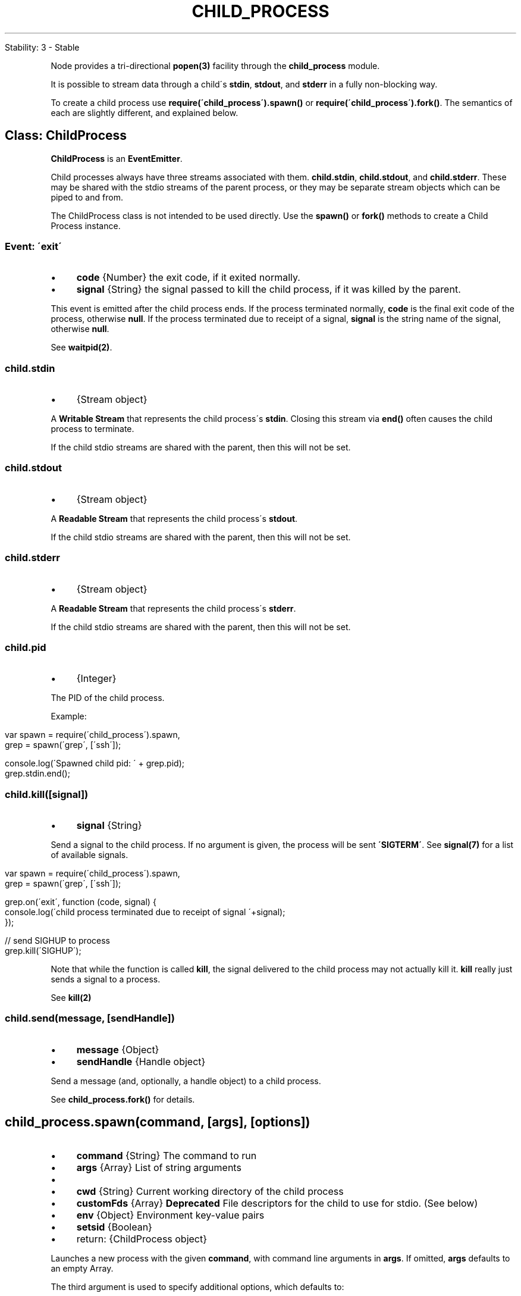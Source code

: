 .\" generated with Ronn/v0.7.3
.\" http://github.com/rtomayko/ronn/tree/0.7.3
.
.TH "CHILD_PROCESS" "" "April 2012" "" ""
.
.nf

Stability: 3 \- Stable
.
.fi
.
.P
Node provides a tri\-directional \fBpopen(3)\fR facility through the \fBchild_process\fR module\.
.
.P
It is possible to stream data through a child\'s \fBstdin\fR, \fBstdout\fR, and \fBstderr\fR in a fully non\-blocking way\.
.
.P
To create a child process use \fBrequire(\'child_process\')\.spawn()\fR or \fBrequire(\'child_process\')\.fork()\fR\. The semantics of each are slightly different, and explained below\.
.
.SH "Class: ChildProcess"
\fBChildProcess\fR is an \fBEventEmitter\fR\.
.
.P
Child processes always have three streams associated with them\. \fBchild\.stdin\fR, \fBchild\.stdout\fR, and \fBchild\.stderr\fR\. These may be shared with the stdio streams of the parent process, or they may be separate stream objects which can be piped to and from\.
.
.P
The ChildProcess class is not intended to be used directly\. Use the \fBspawn()\fR or \fBfork()\fR methods to create a Child Process instance\.
.
.SS "Event: \'exit\'"
.
.IP "\(bu" 4
\fBcode\fR {Number} the exit code, if it exited normally\.
.
.IP "\(bu" 4
\fBsignal\fR {String} the signal passed to kill the child process, if it was killed by the parent\.
.
.IP "" 0
.
.P
This event is emitted after the child process ends\. If the process terminated normally, \fBcode\fR is the final exit code of the process, otherwise \fBnull\fR\. If the process terminated due to receipt of a signal, \fBsignal\fR is the string name of the signal, otherwise \fBnull\fR\.
.
.P
See \fBwaitpid(2)\fR\.
.
.SS "child\.stdin"
.
.IP "\(bu" 4
{Stream object}
.
.IP "" 0
.
.P
A \fBWritable Stream\fR that represents the child process\'s \fBstdin\fR\. Closing this stream via \fBend()\fR often causes the child process to terminate\.
.
.P
If the child stdio streams are shared with the parent, then this will not be set\.
.
.SS "child\.stdout"
.
.IP "\(bu" 4
{Stream object}
.
.IP "" 0
.
.P
A \fBReadable Stream\fR that represents the child process\'s \fBstdout\fR\.
.
.P
If the child stdio streams are shared with the parent, then this will not be set\.
.
.SS "child\.stderr"
.
.IP "\(bu" 4
{Stream object}
.
.IP "" 0
.
.P
A \fBReadable Stream\fR that represents the child process\'s \fBstderr\fR\.
.
.P
If the child stdio streams are shared with the parent, then this will not be set\.
.
.SS "child\.pid"
.
.IP "\(bu" 4
{Integer}
.
.IP "" 0
.
.P
The PID of the child process\.
.
.P
Example:
.
.IP "" 4
.
.nf

var spawn = require(\'child_process\')\.spawn,
    grep  = spawn(\'grep\', [\'ssh\']);

console\.log(\'Spawned child pid: \' + grep\.pid);
grep\.stdin\.end();
.
.fi
.
.IP "" 0
.
.SS "child\.kill([signal])"
.
.IP "\(bu" 4
\fBsignal\fR {String}
.
.IP "" 0
.
.P
Send a signal to the child process\. If no argument is given, the process will be sent \fB\'SIGTERM\'\fR\. See \fBsignal(7)\fR for a list of available signals\.
.
.IP "" 4
.
.nf

var spawn = require(\'child_process\')\.spawn,
    grep  = spawn(\'grep\', [\'ssh\']);

grep\.on(\'exit\', function (code, signal) {
  console\.log(\'child process terminated due to receipt of signal \'+signal);
});

// send SIGHUP to process
grep\.kill(\'SIGHUP\');
.
.fi
.
.IP "" 0
.
.P
Note that while the function is called \fBkill\fR, the signal delivered to the child process may not actually kill it\. \fBkill\fR really just sends a signal to a process\.
.
.P
See \fBkill(2)\fR
.
.SS "child\.send(message, [sendHandle])"
.
.IP "\(bu" 4
\fBmessage\fR {Object}
.
.IP "\(bu" 4
\fBsendHandle\fR {Handle object}
.
.IP "" 0
.
.P
Send a message (and, optionally, a handle object) to a child process\.
.
.P
See \fBchild_process\.fork()\fR for details\.
.
.SH "child_process\.spawn(command, [args], [options])"
.
.IP "\(bu" 4
\fBcommand\fR {String} The command to run
.
.IP "\(bu" 4
\fBargs\fR {Array} List of string arguments
.
.IP "\(bu" 4
.
.IP "\(bu" 4
\fBcwd\fR {String} Current working directory of the child process
.
.IP "\(bu" 4
\fBcustomFds\fR {Array} \fBDeprecated\fR File descriptors for the child to use for stdio\. (See below)
.
.IP "\(bu" 4
\fBenv\fR {Object} Environment key\-value pairs
.
.IP "\(bu" 4
\fBsetsid\fR {Boolean}
.
.IP "" 0

.
.IP "\(bu" 4
return: {ChildProcess object}
.
.IP "" 0
.
.P
Launches a new process with the given \fBcommand\fR, with command line arguments in \fBargs\fR\. If omitted, \fBargs\fR defaults to an empty Array\.
.
.P
The third argument is used to specify additional options, which defaults to:
.
.IP "" 4
.
.nf

{ cwd: undefined,
  env: process\.env
}
.
.fi
.
.IP "" 0
.
.P
\fBcwd\fR allows you to specify the working directory from which the process is spawned\. Use \fBenv\fR to specify environment variables that will be visible to the new process\.
.
.P
Example of running \fBls \-lh /usr\fR, capturing \fBstdout\fR, \fBstderr\fR, and the exit code:
.
.IP "" 4
.
.nf

var util  = require(\'util\'),
    spawn = require(\'child_process\')\.spawn,
    ls    = spawn(\'ls\', [\'\-lh\', \'/usr\']);

ls\.stdout\.on(\'data\', function (data) {
  console\.log(\'stdout: \' + data);
});

ls\.stderr\.on(\'data\', function (data) {
  console\.log(\'stderr: \' + data);
});

ls\.on(\'exit\', function (code) {
  console\.log(\'child process exited with code \' + code);
});
.
.fi
.
.IP "" 0
.
.P
Example: A very elaborate way to run \'ps ax | grep ssh\'
.
.IP "" 4
.
.nf

var util  = require(\'util\'),
    spawn = require(\'child_process\')\.spawn,
    ps    = spawn(\'ps\', [\'ax\']),
    grep  = spawn(\'grep\', [\'ssh\']);

ps\.stdout\.on(\'data\', function (data) {
  grep\.stdin\.write(data);
});

ps\.stderr\.on(\'data\', function (data) {
  console\.log(\'ps stderr: \' + data);
});

ps\.on(\'exit\', function (code) {
  if (code !== 0) {
    console\.log(\'ps process exited with code \' + code);
  }
  grep\.stdin\.end();
});

grep\.stdout\.on(\'data\', function (data) {
  console\.log(data);
});

grep\.stderr\.on(\'data\', function (data) {
  console\.log(\'grep stderr: \' + data);
});

grep\.on(\'exit\', function (code) {
  if (code !== 0) {
    console\.log(\'grep process exited with code \' + code);
  }
});
.
.fi
.
.IP "" 0
.
.P
Example of checking for failed exec:
.
.IP "" 4
.
.nf

var spawn = require(\'child_process\')\.spawn,
    child = spawn(\'bad_command\');

child\.stderr\.setEncoding(\'utf8\');
child\.stderr\.on(\'data\', function (data) {
  if (/^execvp\e(\e)/\.test(data)) {
    console\.log(\'Failed to start child process\.\');
  }
});
.
.fi
.
.IP "" 0
.
.P
Note that if spawn receives an empty options object, it will result in spawning the process with an empty environment rather than using \fBprocess\.env\fR\. This due to backwards compatibility issues with a deprecated API\.
.
.P
There is a deprecated option called \fBcustomFds\fR which allows one to specify specific file descriptors for the stdio of the child process\. This API was not portable to all platforms and therefore removed\. With \fBcustomFds\fR it was possible to hook up the new process\' \fB[stdin, stdout, stderr]\fR to existing streams; \fB\-1\fR meant that a new stream should be created\. Use at your own risk\.
.
.P
There are several internal options\. In particular \fBstdinStream\fR, \fBstdoutStream\fR, \fBstderrStream\fR\. They are for INTERNAL USE ONLY\. As with all undocumented APIs in Node, they should not be used\.
.
.P
See also: \fBchild_process\.exec()\fR and \fBchild_process\.fork()\fR
.
.SH "child_process\.exec(command, [options], callback)"
.
.IP "\(bu" 4
\fBcommand\fR {String} The command to run, with space\-separated arguments
.
.IP "\(bu" 4
.
.IP "\(bu" 4
\fBcwd\fR {String} Current working directory of the child process
.
.IP "\(bu" 4
\fBcustomFds\fR {Array} \fBDeprecated\fR File descriptors for the child to use for stdio\. (See below)
.
.IP "\(bu" 4
\fBenv\fR {Object} Environment key\-value pairs
.
.IP "\(bu" 4
\fBsetsid\fR {Boolean}
.
.IP "\(bu" 4
\fBencoding\fR {String} (Default: \'utf8\')
.
.IP "\(bu" 4
\fBtimeout\fR {Number} (Default: 0)
.
.IP "\(bu" 4
\fBmaxBuffer\fR {Number} (Default: 200*1024)
.
.IP "\(bu" 4
\fBkillSignal\fR {String} (Default: \'SIGTERM\')
.
.IP "" 0

.
.IP "\(bu" 4
.
.IP "\(bu" 4
\fBcode\fR {Integer} Exit code
.
.IP "\(bu" 4
\fBstdout\fR {Buffer}
.
.IP "\(bu" 4
\fBstderr\fR {Buffer}
.
.IP "" 0

.
.IP "\(bu" 4
Return: ChildProcess object
.
.IP "" 0
.
.P
Runs a command in a shell and buffers the output\.
.
.IP "" 4
.
.nf

var util = require(\'util\'),
    exec = require(\'child_process\')\.exec,
    child;

child = exec(\'cat *\.js bad_file | wc \-l\',
  function (error, stdout, stderr) {
    console\.log(\'stdout: \' + stdout);
    console\.log(\'stderr: \' + stderr);
    if (error !== null) {
      console\.log(\'exec error: \' + error);
    }
});
.
.fi
.
.IP "" 0
.
.P
The callback gets the arguments \fB(error, stdout, stderr)\fR\. On success, \fBerror\fR will be \fBnull\fR\. On error, \fBerror\fR will be an instance of \fBError\fR and \fBerr\.code\fR will be the exit code of the child process, and \fBerr\.signal\fR will be set to the signal that terminated the process\.
.
.P
There is a second optional argument to specify several options\. The default options are
.
.IP "" 4
.
.nf

{ encoding: \'utf8\',
  timeout: 0,
  maxBuffer: 200*1024,
  killSignal: \'SIGTERM\',
  cwd: null,
  env: null }
.
.fi
.
.IP "" 0
.
.P
If \fBtimeout\fR is greater than 0, then it will kill the child process if it runs longer than \fBtimeout\fR milliseconds\. The child process is killed with \fBkillSignal\fR (default: \fB\'SIGTERM\'\fR)\. \fBmaxBuffer\fR specifies the largest amount of data allowed on stdout or stderr \- if this value is exceeded then the child process is killed\.
.
.SH "child_process\.execFile(file, args, options, callback)"
.
.IP "\(bu" 4
\fBfile\fR {String} The filename of the program to run
.
.IP "\(bu" 4
\fBargs\fR {Array} List of string arguments
.
.IP "\(bu" 4
.
.IP "\(bu" 4
\fBcwd\fR {String} Current working directory of the child process
.
.IP "\(bu" 4
\fBcustomFds\fR {Array} \fBDeprecated\fR File descriptors for the child to use for stdio\. (See below)
.
.IP "\(bu" 4
\fBenv\fR {Object} Environment key\-value pairs
.
.IP "\(bu" 4
\fBsetsid\fR {Boolean}
.
.IP "\(bu" 4
\fBencoding\fR {String} (Default: \'utf8\')
.
.IP "\(bu" 4
\fBtimeout\fR {Number} (Default: 0)
.
.IP "\(bu" 4
\fBmaxBuffer\fR {Number} (Default: 200*1024)
.
.IP "\(bu" 4
\fBkillSignal\fR {String} (Default: \'SIGTERM\')
.
.IP "" 0

.
.IP "\(bu" 4
.
.IP "\(bu" 4
\fBcode\fR {Integer} Exit code
.
.IP "\(bu" 4
\fBstdout\fR {Buffer}
.
.IP "\(bu" 4
\fBstderr\fR {Buffer}
.
.IP "" 0

.
.IP "\(bu" 4
Return: ChildProcess object
.
.IP "" 0
.
.P
This is similar to \fBchild_process\.exec()\fR except it does not execute a subshell but rather the specified file directly\. This makes it slightly leaner than \fBchild_process\.exec\fR\. It has the same options\.
.
.SH "child_process\.fork(modulePath, [args], [options])"
.
.IP "\(bu" 4
\fBmodulePath\fR {String} The module to run in the child
.
.IP "\(bu" 4
\fBargs\fR {Array} List of string arguments
.
.IP "\(bu" 4
.
.IP "\(bu" 4
\fBcwd\fR {String} Current working directory of the child process
.
.IP "\(bu" 4
\fBcustomFds\fR {Array} \fBDeprecated\fR File descriptors for the child to use for stdio\. (See below)
.
.IP "\(bu" 4
\fBenv\fR {Object} Environment key\-value pairs
.
.IP "\(bu" 4
\fBsetsid\fR {Boolean}
.
.IP "\(bu" 4
\fBencoding\fR {String} (Default: \'utf8\')
.
.IP "\(bu" 4
\fBtimeout\fR {Number} (Default: 0)
.
.IP "" 0

.
.IP "\(bu" 4
.
.IP "\(bu" 4
\fBcode\fR {Integer} Exit code
.
.IP "\(bu" 4
\fBstdout\fR {Buffer}
.
.IP "\(bu" 4
\fBstderr\fR {Buffer}
.
.IP "" 0

.
.IP "\(bu" 4
Return: ChildProcess object
.
.IP "" 0
.
.P
This is a special case of the \fBspawn()\fR functionality for spawning Node processes\. In addition to having all the methods in a normal ChildProcess instance, the returned object has a communication channel built\-in\. The channel is written to with \fBchild\.send(message, [sendHandle])\fR and messages are received by a \fB\'message\'\fR event on the child\.
.
.P
For example:
.
.IP "" 4
.
.nf

var cp = require(\'child_process\');

var n = cp\.fork(__dirname + \'/sub\.js\');

n\.on(\'message\', function(m) {
  console\.log(\'PARENT got message:\', m);
});

n\.send({ hello: \'world\' });
.
.fi
.
.IP "" 0
.
.P
And then the child script, \fB\'sub\.js\'\fR might look like this:
.
.IP "" 4
.
.nf

process\.on(\'message\', function(m) {
  console\.log(\'CHILD got message:\', m);
});

process\.send({ foo: \'bar\' });
.
.fi
.
.IP "" 0
.
.P
In the child the \fBprocess\fR object will have a \fBsend()\fR method, and \fBprocess\fR will emit objects each time it receives a message on its channel\.
.
.P
By default the spawned Node process will have the stdin, stdout, stderr associated with the parent\'s\.
.
.P
These child Nodes are still whole new instances of V8\. Assume at least 30ms startup and 10mb memory for each new Node\. That is, you cannot create many thousands of them\.
.
.P
The \fBsendHandle\fR option to \fBchild\.send()\fR is for sending a handle object to another process\. Child will receive the handle as as second argument to the \fBmessage\fR event\. Here is an example of sending a handle:
.
.IP "" 4
.
.nf

var server = require(\'net\')\.createServer();
var child = require(\'child_process\')\.fork(__dirname + \'/child\.js\');
// Open up the server object and send the handle\.
server\.listen(1337, function() {
  child\.send({ server: true }, server\._handle);
});
.
.fi
.
.IP "" 0
.
.P
Here is an example of receiving the server handle and sharing it between processes:
.
.IP "" 4
.
.nf

process\.on(\'message\', function(m, serverHandle) {
  if (serverHandle) {
    var server = require(\'net\')\.createServer();
    server\.listen(serverHandle);
  }
});
.
.fi
.
.IP "" 0

